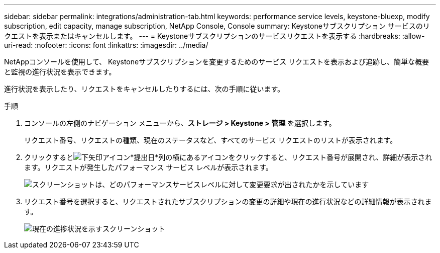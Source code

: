 ---
sidebar: sidebar 
permalink: integrations/administration-tab.html 
keywords: performance service levels, keystone-bluexp, modify subscription, edit capacity, manage subscription, NetApp Console, Console 
summary: Keystoneサブスクリプション サービスのリクエストを表示またはキャンセルします。 
---
= Keystoneサブスクリプションのサービスリクエストを表示する
:hardbreaks:
:allow-uri-read: 
:nofooter: 
:icons: font
:linkattrs: 
:imagesdir: ../media/


[role="lead"]
NetAppコンソールを使用して、 Keystoneサブスクリプションを変更するためのサービス リクエストを表示および追跡し、簡単な概要と監視の進行状況を表示できます。

進行状況を表示したり、リクエストをキャンセルしたりするには、次の手順に従います。

.手順
. コンソールの左側のナビゲーション メニューから、*ストレージ > Keystone > 管理* を選択します。
+
リクエスト番号、リクエストの種類、現在のステータスなど、すべてのサービス リクエストのリストが表示されます。

. クリックするとimage:down-arrow.png["下矢印アイコン"]*提出日*列の横にあるアイコンをクリックすると、リクエスト番号が展開され、詳細が表示されます。リクエストが発生したパフォーマンス サービス レベルが表示されます。
+
image:console-service-request-list.png["スクリーンショットは、どのパフォーマンスサービスレベルに対して変更要求が出されたかを示しています"]

. リクエスト番号を選択すると、リクエストされたサブスクリプションの変更の詳細や現在の進行状況などの詳細情報が表示されます。
+
image:bxp-service-progress.png["現在の進捗状況を示すスクリーンショット"]


